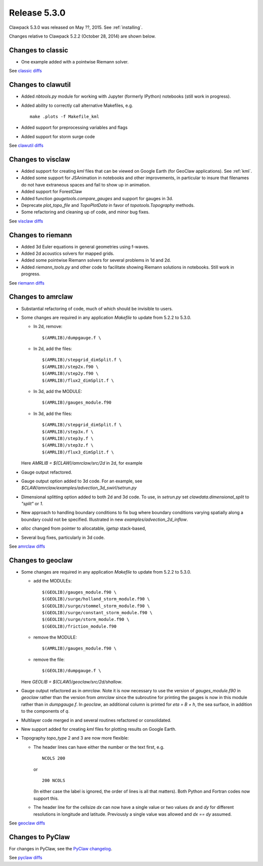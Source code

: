 
.. comment: Change version numbers and DATE.

.. _release_5_3_0:

==========================
Release 5.3.0
==========================

Clawpack 5.3.0 was released on May ??, 2015.  See :ref:`installing`.

Changes relative to Clawpack 5.2.2 (October 28, 2014) are shown below.

Changes to classic
------------------

* One example added with a pointwise Riemann solver.

See `classic diffs <https://github.com/clawpack/classic/compare/v5.2.2...v5.3.0>`_

Changes to clawutil
-------------------

* Added `nbtools.py` module for working with Jupyter (formerly IPython)
  notebooks (still work in progress).

* Added ability to correctly call alternative Makefiles, e.g. ::

    make .plots -f Makefile_kml

* Added support for preprocessing variables and flags

* Added support for storm surge code

See `clawutil diffs <https://github.com/clawpack/clawutil/compare/v5.2.2...v5.3.0>`_

Changes to visclaw
------------------

* Added support for creating `kml` files that can be viewed on Google Earth
  (for GeoClaw applications).  See :ref:`kml`.

* Added some support for JSAnimation in notebooks and other improvements, in
  particular to insure that filenames do not have extraneous spaces and fail
  to show up in animation.

* Added support for ForestClaw

* Added function `gaugetools.compare_gauges` and support for gauges in 3d.

* Deprecate `plot_topo_file` and `TopoPlotData` in favor of
  `topotools.Topography` methods.

* Some refactoring and cleaning up of code, and minor bug fixes.

 
See `visclaw diffs <https://github.com/clawpack/visclaw/compare/v5.2.2...v5.3.0>`_

Changes to riemann
------------------

* Added 3d Euler equations in general geometries using f-waves.

* Added 2d acoustics solvers for mapped grids.

* Added some pointwise Riemann solvers for several problems in 1d and 2d.

* Added `riemann_tools.py` and other code to facilitate showing Riemann
  solutions in notebooks.   Still work in progress.

See `riemann diffs <https://github.com/clawpack/riemann/compare/v5.2.2...v5.3.0>`_

Changes to amrclaw
------------------

* Substantial refactoring of code, much of which should be invisible to 
  users.  

* Some changes are required in any application `Makefile` to 
  update from 5.2.2 to 5.3.0.

  - In 2d, remove::

        $(AMRLIB)/dumpgauge.f \

  - In 2d, add the files::

          $(AMRLIB)/stepgrid_dimSplit.f \
          $(AMRLIB)/step2x.f90 \
          $(AMRLIB)/step2y.f90 \
          $(AMRLIB)/flux2_dimSplit.f \

  - In 3d, add the MODULE::

          $(AMRLIB)/gauges_module.f90

  - In 3d, add the files::

          $(AMRLIB)/stepgrid_dimSplit.f \
          $(AMRLIB)/step3x.f \
          $(AMRLIB)/step3y.f \
          $(AMRLIB)/step3z.f \
          $(AMRLIB)/flux3_dimSplit.f \

  Here `AMRLIB = $(CLAW)/amrclaw/src/2d` in 2d, for example

* Gauge output refactored.

* Gauge output option added to 3d code. For an example, see
  `$CLAW/amrclaw/examples/advection_3d_swirl/setrun.py`

* Dimensional splitting option added to both 2d and 3d code. To use, in 
  `setrun.py` set `clawdata.dimensional_split` to `"split"` or `1`.

* New approach to handling boundary conditions to fix bug where 
  boundary conditions varying spatially along a boundary could not be specified.
  Illustrated in new `examples/advection_2d_inflow`.

* `alloc` changed from pointer to allocatable, `igetsp` stack-based, 

* Several bug fixes, particularly in 3d code.

See `amrclaw diffs <https://github.com/clawpack/amrclaw/compare/v5.2.2...v5.3.0>`_

Changes to geoclaw
------------------

* Some changes are required in any application `Makefile` to 
  update from 5.2.2 to 5.3.0.

  - add the MODULEs::

         $(GEOLIB)/gauges_module.f90 \
         $(GEOLIB)/surge/holland_storm_module.f90 \
         $(GEOLIB)/surge/stommel_storm_module.f90 \
         $(GEOLIB)/surge/constant_storm_module.f90 \
         $(GEOLIB)/surge/storm_module.f90 \
         $(GEOLIB)/friction_module.f90

  - remove the MODULE::

         $(AMRLIB)/gauges_module.f90 \

  - remove the file::

         $(GEOLIB)/dumpgauge.f \

  Here `GEOLIB = $(CLAW)/geoclaw/src/2d/shallow`.

* Gauge output refactored as in `amrclaw`.  Note it is now necessary to use
  the version of `gauges_module.f90` in `geoclaw` rather than the version from 
  `amrclaw` since the subroutine for printing the gauges is now in this module
  rather than in `dumpgauge.f`.  In `geoclaw`, an additional column is 
  printed for `eta = B + h`, the sea surface, in addition to the 
  components of `q`.

* Multilayer code merged in and several routines refactored or consolidated.

* New support added for creating `kml` files for plotting results on Google
  Earth.

* Topography `topo_type` 2 and 3 are now more flexible: 

  - The header lines can have either the number or the text first, e.g. ::

        NCOLS 200

    or ::

        200 NCOLS

    (In either case the label is ignored, the order of lines is all that
    matters).   Both Python and Fortran codes now support this.

  - The header line for the cellsize `dx` can now have a single value
    or two values `dx` and `dy` for different resolutions in longitude and
    latitude.  Previously a single value was allowed and `dx == dy` assumed.

See `geoclaw diffs <https://github.com/clawpack/geoclaw/compare/v5.2.2...v5.3.0>`_

Changes to PyClaw
------------------

For changes in PyClaw, see the `PyClaw changelog
<https://github.com/clawpack/pyclaw/blob/v5.3.0/CHANGES.md>`_.

See `pyclaw diffs <https://github.com/clawpack/pyclaw/compare/v5.2.2...v5.3.0>`_

